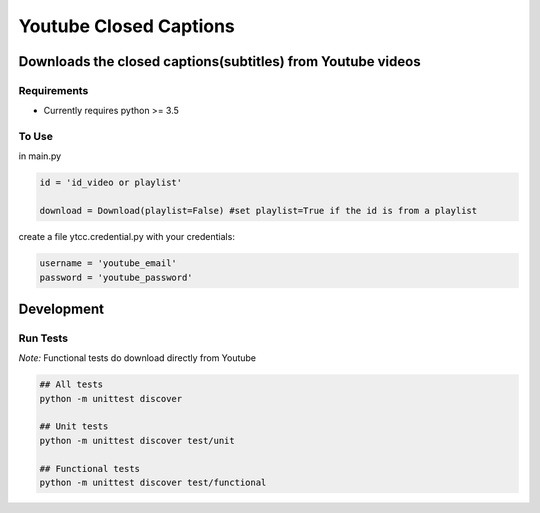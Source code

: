 Youtube Closed Captions
-----------------------

Downloads the closed captions(subtitles) from Youtube videos
============================================================


Requirements
~~~~~~~~~~~~

* Currently requires python >= 3.5

To Use
~~~~~~
  
in  main.py

.. code:: python

   id = 'id_video or playlist'
   
   download = Download(playlist=False) #set playlist=True if the id is from a playlist
   
create a file ytcc.credential.py with your credentials:

.. code:: python

  username = 'youtube_email'
  password = 'youtube_password'

Development
===========

Run Tests
~~~~~~~~~

*Note:* Functional tests do download directly from Youtube

.. code:: bash

   ## All tests
   python -m unittest discover

   ## Unit tests
   python -m unittest discover test/unit

   ## Functional tests
   python -m unittest discover test/functional


